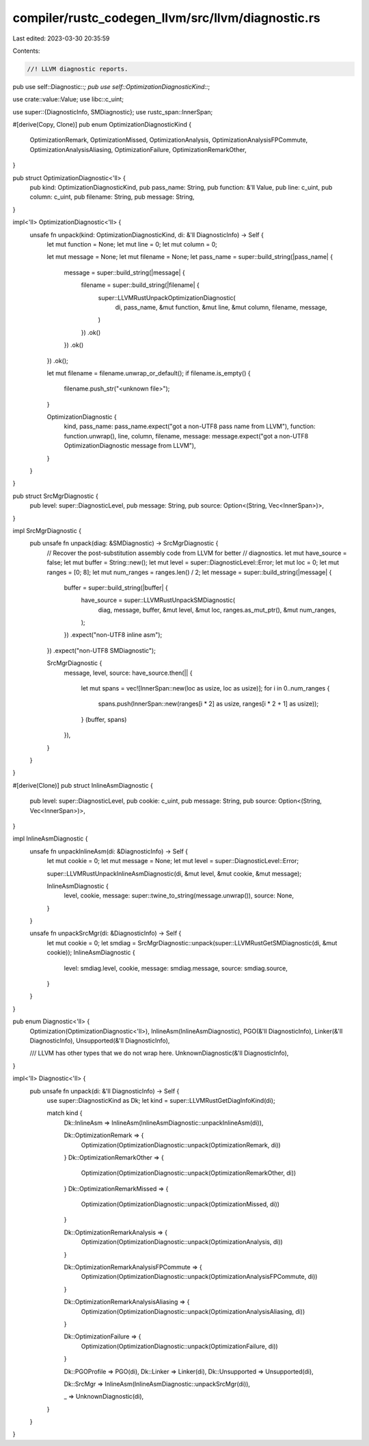 compiler/rustc_codegen_llvm/src/llvm/diagnostic.rs
==================================================

Last edited: 2023-03-30 20:35:59

Contents:

.. code-block:: rs

    //! LLVM diagnostic reports.

pub use self::Diagnostic::*;
pub use self::OptimizationDiagnosticKind::*;

use crate::value::Value;
use libc::c_uint;

use super::{DiagnosticInfo, SMDiagnostic};
use rustc_span::InnerSpan;

#[derive(Copy, Clone)]
pub enum OptimizationDiagnosticKind {
    OptimizationRemark,
    OptimizationMissed,
    OptimizationAnalysis,
    OptimizationAnalysisFPCommute,
    OptimizationAnalysisAliasing,
    OptimizationFailure,
    OptimizationRemarkOther,
}

pub struct OptimizationDiagnostic<'ll> {
    pub kind: OptimizationDiagnosticKind,
    pub pass_name: String,
    pub function: &'ll Value,
    pub line: c_uint,
    pub column: c_uint,
    pub filename: String,
    pub message: String,
}

impl<'ll> OptimizationDiagnostic<'ll> {
    unsafe fn unpack(kind: OptimizationDiagnosticKind, di: &'ll DiagnosticInfo) -> Self {
        let mut function = None;
        let mut line = 0;
        let mut column = 0;

        let mut message = None;
        let mut filename = None;
        let pass_name = super::build_string(|pass_name| {
            message = super::build_string(|message| {
                filename = super::build_string(|filename| {
                    super::LLVMRustUnpackOptimizationDiagnostic(
                        di,
                        pass_name,
                        &mut function,
                        &mut line,
                        &mut column,
                        filename,
                        message,
                    )
                })
                .ok()
            })
            .ok()
        })
        .ok();

        let mut filename = filename.unwrap_or_default();
        if filename.is_empty() {
            filename.push_str("<unknown file>");
        }

        OptimizationDiagnostic {
            kind,
            pass_name: pass_name.expect("got a non-UTF8 pass name from LLVM"),
            function: function.unwrap(),
            line,
            column,
            filename,
            message: message.expect("got a non-UTF8 OptimizationDiagnostic message from LLVM"),
        }
    }
}

pub struct SrcMgrDiagnostic {
    pub level: super::DiagnosticLevel,
    pub message: String,
    pub source: Option<(String, Vec<InnerSpan>)>,
}

impl SrcMgrDiagnostic {
    pub unsafe fn unpack(diag: &SMDiagnostic) -> SrcMgrDiagnostic {
        // Recover the post-substitution assembly code from LLVM for better
        // diagnostics.
        let mut have_source = false;
        let mut buffer = String::new();
        let mut level = super::DiagnosticLevel::Error;
        let mut loc = 0;
        let mut ranges = [0; 8];
        let mut num_ranges = ranges.len() / 2;
        let message = super::build_string(|message| {
            buffer = super::build_string(|buffer| {
                have_source = super::LLVMRustUnpackSMDiagnostic(
                    diag,
                    message,
                    buffer,
                    &mut level,
                    &mut loc,
                    ranges.as_mut_ptr(),
                    &mut num_ranges,
                );
            })
            .expect("non-UTF8 inline asm");
        })
        .expect("non-UTF8 SMDiagnostic");

        SrcMgrDiagnostic {
            message,
            level,
            source: have_source.then(|| {
                let mut spans = vec![InnerSpan::new(loc as usize, loc as usize)];
                for i in 0..num_ranges {
                    spans.push(InnerSpan::new(ranges[i * 2] as usize, ranges[i * 2 + 1] as usize));
                }
                (buffer, spans)
            }),
        }
    }
}

#[derive(Clone)]
pub struct InlineAsmDiagnostic {
    pub level: super::DiagnosticLevel,
    pub cookie: c_uint,
    pub message: String,
    pub source: Option<(String, Vec<InnerSpan>)>,
}

impl InlineAsmDiagnostic {
    unsafe fn unpackInlineAsm(di: &DiagnosticInfo) -> Self {
        let mut cookie = 0;
        let mut message = None;
        let mut level = super::DiagnosticLevel::Error;

        super::LLVMRustUnpackInlineAsmDiagnostic(di, &mut level, &mut cookie, &mut message);

        InlineAsmDiagnostic {
            level,
            cookie,
            message: super::twine_to_string(message.unwrap()),
            source: None,
        }
    }

    unsafe fn unpackSrcMgr(di: &DiagnosticInfo) -> Self {
        let mut cookie = 0;
        let smdiag = SrcMgrDiagnostic::unpack(super::LLVMRustGetSMDiagnostic(di, &mut cookie));
        InlineAsmDiagnostic {
            level: smdiag.level,
            cookie,
            message: smdiag.message,
            source: smdiag.source,
        }
    }
}

pub enum Diagnostic<'ll> {
    Optimization(OptimizationDiagnostic<'ll>),
    InlineAsm(InlineAsmDiagnostic),
    PGO(&'ll DiagnosticInfo),
    Linker(&'ll DiagnosticInfo),
    Unsupported(&'ll DiagnosticInfo),

    /// LLVM has other types that we do not wrap here.
    UnknownDiagnostic(&'ll DiagnosticInfo),
}

impl<'ll> Diagnostic<'ll> {
    pub unsafe fn unpack(di: &'ll DiagnosticInfo) -> Self {
        use super::DiagnosticKind as Dk;
        let kind = super::LLVMRustGetDiagInfoKind(di);

        match kind {
            Dk::InlineAsm => InlineAsm(InlineAsmDiagnostic::unpackInlineAsm(di)),

            Dk::OptimizationRemark => {
                Optimization(OptimizationDiagnostic::unpack(OptimizationRemark, di))
            }
            Dk::OptimizationRemarkOther => {
                Optimization(OptimizationDiagnostic::unpack(OptimizationRemarkOther, di))
            }
            Dk::OptimizationRemarkMissed => {
                Optimization(OptimizationDiagnostic::unpack(OptimizationMissed, di))
            }

            Dk::OptimizationRemarkAnalysis => {
                Optimization(OptimizationDiagnostic::unpack(OptimizationAnalysis, di))
            }

            Dk::OptimizationRemarkAnalysisFPCommute => {
                Optimization(OptimizationDiagnostic::unpack(OptimizationAnalysisFPCommute, di))
            }

            Dk::OptimizationRemarkAnalysisAliasing => {
                Optimization(OptimizationDiagnostic::unpack(OptimizationAnalysisAliasing, di))
            }

            Dk::OptimizationFailure => {
                Optimization(OptimizationDiagnostic::unpack(OptimizationFailure, di))
            }

            Dk::PGOProfile => PGO(di),
            Dk::Linker => Linker(di),
            Dk::Unsupported => Unsupported(di),

            Dk::SrcMgr => InlineAsm(InlineAsmDiagnostic::unpackSrcMgr(di)),

            _ => UnknownDiagnostic(di),
        }
    }
}


